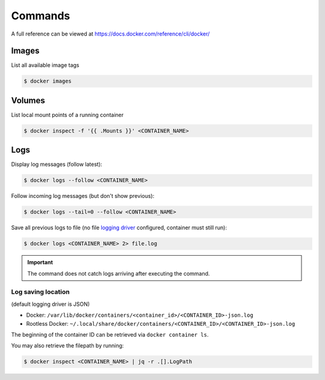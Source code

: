Commands
========
A full reference can be viewed at https://docs.docker.com/reference/cli/docker/

Images
------
List all available image tags

.. code-block:: bash

    $ docker images

Volumes
-------
List local mount points of a running container

.. code-block:: bash

    $ docker inspect -f '{{ .Mounts }}' <CONTAINER_NAME>

Logs
----
Display log messages (follow latest):

.. code-block:: bash

    $ docker logs --follow <CONTAINER_NAME>

Follow incoming log messages (but don't show previous):

.. code-block:: bash

    $ docker logs --tail=0 --follow <CONTAINER_NAME>

Save all previous logs to file (no file `logging driver`_ configured,
container must still run):

.. code-block:: bash

    $ docker logs <CONTAINER_NAME> 2> file.log

.. important::

    The command does not catch logs arriving after executing the command.

Log saving location
```````````````````
(default logging driver is JSON)

* Docker: ``/var/lib/docker/containers/<container_id>/<CONTAINER_ID>-json.log``
* Rootless Docker: ``~/.local/share/docker/containers/<CONTAINER_ID>/<CONTAINER_ID>-json.log``

The beginning of the container ID can be retrieved via ``docker container ls``.

You may also retrieve the filepath by running:

.. code-block:: bash

    $ docker inspect <CONTAINER_NAME> | jq -r .[].LogPath

.. _logging driver: https://docs.docker.com/config/containers/logging/configure/